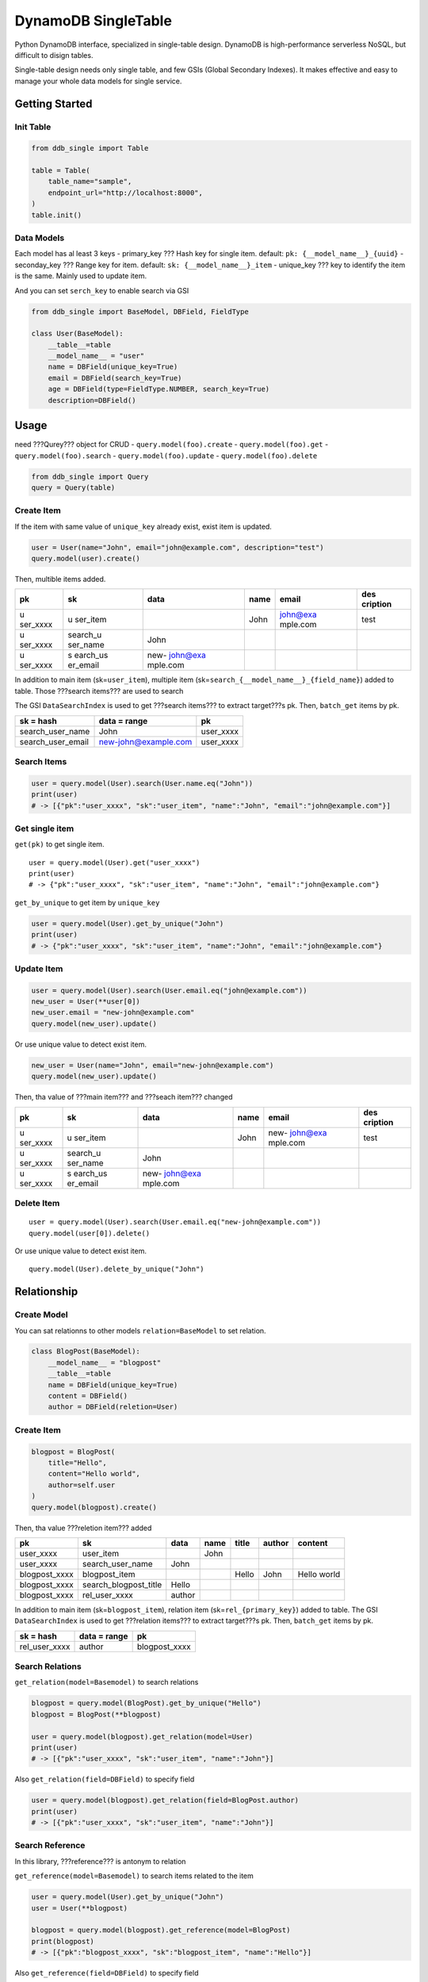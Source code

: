 DynamoDB SingleTable
====================

Python DynamoDB interface, specialized in single-table design. DynamoDB
is high-performance serverless NoSQL, but difficult to disign tables.

Single-table design needs only single table, and few GSIs (Global
Secondary Indexes). It makes effective and easy to manage your whole
data models for single service.

Getting Started
---------------

Init Table
~~~~~~~~~~

.. code:: python

   from ddb_single import Table

   table = Table(
       table_name="sample",
       endpoint_url="http://localhost:8000",
   )
   table.init()

Data Models
~~~~~~~~~~~

Each model has al least 3 keys - primary_key ??? Hash key for single item.
default: ``pk: {__model_name__}_{uuid}`` - seconday_key ??? Range key for
item. default: ``sk: {__model_name__}_item`` - unique_key ??? key to
identify the item is the same. Mainly used to update item.

And you can set ``serch_key`` to enable search via GSI

.. code:: python

   from ddb_single import BaseModel, DBField, FieldType

   class User(BaseModel):
       __table__=table
       __model_name__ = "user"
       name = DBField(unique_key=True)
       email = DBField(search_key=True)
       age = DBField(type=FieldType.NUMBER, search_key=True)
       description=DBField()

Usage
-----

need ???Qurey??? object for CRUD - ``query.model(foo).create`` -
``query.model(foo).get`` - ``query.model(foo).search`` -
``query.model(foo).update`` - ``query.model(foo).delete``

.. code:: python

   from ddb_single import Query
   query = Query(table)

Create Item
~~~~~~~~~~~

If the item with same value of ``unique_key`` already exist, exist item
is updated.

.. code:: python

   user = User(name="John", email="john@example.com", description="test")
   query.model(user).create()

Then, multible items added.

+----------+----------+----------+------+----------+----------+
| pk       | sk       | data     | name | email    | des      |
|          |          |          |      |          | cription |
+==========+==========+==========+======+==========+==========+
| u        | u        |          | John | john@exa | test     |
| ser_xxxx | ser_item |          |      | mple.com |          |
+----------+----------+----------+------+----------+----------+
| u        | search_u | John     |      |          |          |
| ser_xxxx | ser_name |          |      |          |          |
+----------+----------+----------+------+----------+----------+
| u        | s        | new-     |      |          |          |
| ser_xxxx | earch_us | john@exa |      |          |          |
|          | er_email | mple.com |      |          |          |
+----------+----------+----------+------+----------+----------+

In addition to main item (sk=\ ``user_item``), multiple item
(sk=\ ``search_{__model_name__}_{field_name}``) added to table. Those
???search items??? are used to search

The GSI ``DataSearchIndex`` is used to get ???search items??? to extract
target???s pk. Then, ``batch_get`` items by pk.

================= ==================== =========
sk = hash         data = range         pk
================= ==================== =========
search_user_name  John                 user_xxxx
search_user_email new-john@example.com user_xxxx
================= ==================== =========

Search Items
~~~~~~~~~~~~

.. code:: python

   user = query.model(User).search(User.name.eq("John"))
   print(user)
   # -> [{"pk":"user_xxxx", "sk":"user_item", "name":"John", "email":"john@example.com"}]

Get single item
~~~~~~~~~~~~~~~

``get(pk)`` to get single item.

::

   user = query.model(User).get("user_xxxx")
   print(user)
   # -> {"pk":"user_xxxx", "sk":"user_item", "name":"John", "email":"john@example.com"}

``get_by_unique`` to get item by ``unique_key``

.. code:: python

   user = query.model(User).get_by_unique("John")
   print(user)
   # -> {"pk":"user_xxxx", "sk":"user_item", "name":"John", "email":"john@example.com"}

Update Item
~~~~~~~~~~~

.. code:: python

   user = query.model(User).search(User.email.eq("john@example.com"))
   new_user = User(**user[0])
   new_user.email = "new-john@example.com"
   query.model(new_user).update()

Or use unique value to detect exist item.

.. code:: python

   new_user = User(name="John", email="new-john@example.com")
   query.model(new_user).update()

Then, tha value of ???main item??? and ???seach item??? changed

+----------+----------+----------+------+----------+----------+
| pk       | sk       | data     | name | email    | des      |
|          |          |          |      |          | cription |
+==========+==========+==========+======+==========+==========+
| u        | u        |          | John | new-     | test     |
| ser_xxxx | ser_item |          |      | john@exa |          |
|          |          |          |      | mple.com |          |
+----------+----------+----------+------+----------+----------+
| u        | search_u | John     |      |          |          |
| ser_xxxx | ser_name |          |      |          |          |
+----------+----------+----------+------+----------+----------+
| u        | s        | new-     |      |          |          |
| ser_xxxx | earch_us | john@exa |      |          |          |
|          | er_email | mple.com |      |          |          |
+----------+----------+----------+------+----------+----------+

Delete Item
~~~~~~~~~~~

::

   user = query.model(User).search(User.email.eq("new-john@example.com"))
   query.model(user[0]).delete()

Or use unique value to detect exist item.

::

   query.model(User).delete_by_unique("John")

Relationship
------------

Create Model
~~~~~~~~~~~~

You can sat relationns to other models ``relation=BaseModel`` to set
relation.

.. code:: python

   class BlogPost(BaseModel):
       __model_name__ = "blogpost"
       __table__=table
       name = DBField(unique_key=True)
       content = DBField()
       author = DBField(reletion=User)

.. _create-item-1:

Create Item
~~~~~~~~~~~

.. code:: python

   blogpost = BlogPost(
       title="Hello",
       content="Hello world",
       author=self.user
   )
   query.model(blogpost).create()

Then, tha value ???reletion item??? added

============= ===================== ====== ==== ===== ====== ===========
pk            sk                    data   name title author content
============= ===================== ====== ==== ===== ====== ===========
user_xxxx     user_item                    John              
user_xxxx     search_user_name      John                     
blogpost_xxxx blogpost_item                     Hello John   Hello world
blogpost_xxxx search_blogpost_title Hello                    
blogpost_xxxx rel_user_xxxx         author                   
============= ===================== ====== ==== ===== ====== ===========

In addition to main item (sk=\ ``blogpost_item``), relation item
(sk=\ ``rel_{primary_key}``) added to table. The GSI ``DataSearchIndex``
is used to get ???relation items??? to extract target???s pk. Then,
``batch_get`` items by pk.

============= ============ =============
sk = hash     data = range pk
============= ============ =============
rel_user_xxxx author       blogpost_xxxx
============= ============ =============

Search Relations
~~~~~~~~~~~~~~~~

``get_relation(model=Basemodel)`` to search relations

.. code:: python

   blogpost = query.model(BlogPost).get_by_unique("Hello")
   blogpost = BlogPost(**blogpost)

   user = query.model(blogpost).get_relation(model=User)
   print(user)
   # -> [{"pk":"user_xxxx", "sk":"user_item", "name":"John"}]

Also ``get_relation(field=DBField)`` to specify field

.. code:: python

   user = query.model(blogpost).get_relation(field=BlogPost.author)
   print(user)
   # -> [{"pk":"user_xxxx", "sk":"user_item", "name":"John"}]

Search Reference
~~~~~~~~~~~~~~~~

In this library, ???reference??? is antonym to relation

``get_reference(model=Basemodel)`` to search items related to the item

.. code:: python

   user = query.model(User).get_by_unique("John")
   user = User(**blogpost)

   blogpost = query.model(blogpost).get_reference(model=BlogPost)
   print(blogpost)
   # -> [{"pk":"blogpost_xxxx", "sk":"blogpost_item", "name":"Hello"}]

Also ``get_reference(field=DBField)`` to specify field

.. code:: python

   blogpost = query.model(user).get_reference(field=BlogPost.author)
   print(blogpost)
   # -> [{"pk":"blogpost_xxxx", "sk":"blogpost_item", "name":"Hello"}]

Update Relation
~~~~~~~~~~~~~~~

If relation key???s value changed, relationship also changed.

.. code:: python

   new_user = User(name="Michael")
   blogpost = query.model(BlogPost).get_by_unique("Hello")
   blogpost["author"] = new_user
   blogpost = BlogPost(**blogpost)

   query.model(blogpost).update()

Then, ???reletion item??? changed

+---------------+-----------------------+---------+---------+-------+---------+-------------+
| pk            | sk                    | data    | name    | title | author  | content     |
+===============+=======================+=========+=========+=======+=========+=============+
| user_xxxx     | user_item             |         | John    |       |         |             |
+---------------+-----------------------+---------+---------+-------+---------+-------------+
| user_xxxx     | search_user_name      | John    |         |       |         |             |
+---------------+-----------------------+---------+---------+-------+---------+-------------+
| user_yyyy     | user_item             |         | Michael |       |         |             |
+---------------+-----------------------+---------+---------+-------+---------+-------------+
| user_yyyy     | search_user_name      | Michael |         |       |         |             |
+---------------+-----------------------+---------+---------+-------+---------+-------------+
| blogpost_xxxx | blogpost_item         |         |         | Hello | Michael | Hello world |
+---------------+-----------------------+---------+---------+-------+---------+-------------+
| blogpost_xxxx | search_blogpost_title | Hello   |         |       |         |             |
+---------------+-----------------------+---------+---------+-------+---------+-------------+
| blogpost_xxxx | rel_user_yyyy         | author  |         |       |         |             |
+---------------+-----------------------+---------+---------+-------+---------+-------------+

Delete Relation
~~~~~~~~~~~~~~~

If related item deleted, relationship also deleted

.. code:: python

   query.model(user).delete_by_unique("Michael")

Then, ???reletion item??? deleted. But main item???s value is not chenged.

============= ===================== ===== ==== ===== ======= ===========
pk            sk                    data  name title author  content
============= ===================== ===== ==== ===== ======= ===========
user_xxxx     user_item                   John               
user_xxxx     search_user_name      John                     
blogpost_xxxx blogpost_item                    Hello Michael Hello world
blogpost_xxxx search_blogpost_title Hello                    
============= ===================== ===== ==== ===== ======= ===========

